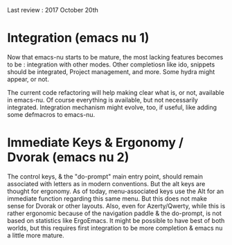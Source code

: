 Last review : 2017 October 20th

* Integration (emacs nu 1)

Now that emacs-nu starts to be mature, the most lacking features becomes to be : integration with other modes. Other completiosn like ido, snippets should be integrated, Project management, and more. Some hydra might appear, or not.

The current code refactoring will help making clear what is, or not, available in emacs-nu. Of course everything is available, but not necessarily integrated. Integration mechanism might evolve, too, if useful, like adding some defmacros to emacs-nu.

* Immediate Keys & Ergonomy / Dvorak (emacs nu 2)

The control keys, & the "do-prompt" main entry point, should remain associated with letters as in modern conventions. But the alt keys are thought for ergonomy. As of today, menu-associated keys use the Alt for an immediate function regarding this same menu. But this does not make sense for Dvorak or other layouts. Also, even for Azerty/Qwerty, while this is rather ergonomic because of the navigation paddle & the do-prompt, is not based on statistics like ErgoEmacs. It might be possible to have best of both worlds, but this requires first integration to be more completion & emacs nu a little more mature. 
